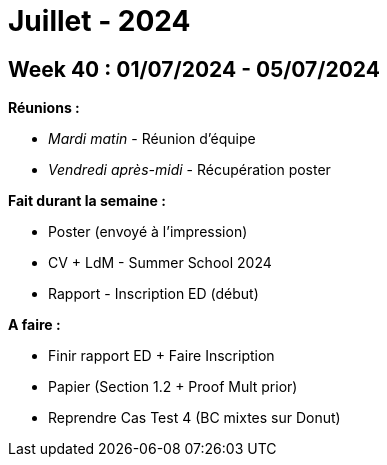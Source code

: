 = Juillet - 2024

== Week 40 : 01/07/2024 - 05/07/2024
:stem: latexmath
:xrefstyle: short
:sectiondir: abstracts/week_40/
*Réunions :*

*  _Mardi matin_ - Réunion d'équipe
*  _Vendredi après-midi_ - Récupération poster

*Fait durant la semaine :*

*  Poster (envoyé à l'impression)
*  CV + LdM - Summer School 2024
*  Rapport - Inscription ED (début)

*A faire :*

*  Finir rapport ED + Faire Inscription
*  Papier (Section 1.2 + Proof Mult prior)
*  Reprendre Cas Test 4 (BC mixtes sur Donut)

